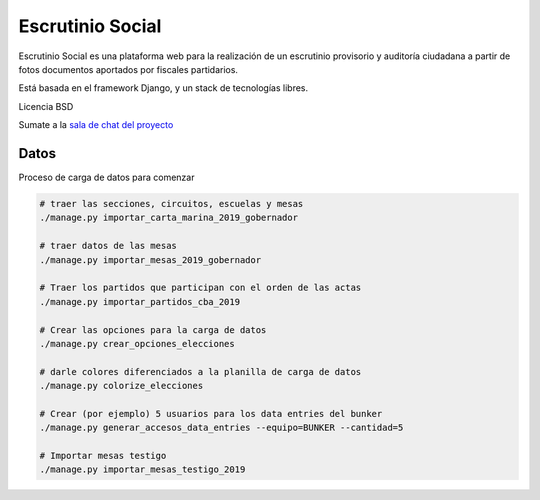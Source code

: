Escrutinio Social
=================

.. image:: https://travis-ci.org/OpenDataCordoba/escrutinio-social.svg?branch=master
   :target: https://travis-ci.org/OpenDataCordoba/escrutinio-social


Escrutinio Social es una plataforma web para la realización de un escrutinio provisorio y auditoría
ciudadana a partir de fotos documentos aportados por fiscales partidarios.

Está basada en el framework Django, y un stack de tecnologías libres.

Licencia BSD

Sumate a la `sala de chat del proyecto <https://join.slack.com/t/opendatacba/shared_invite/enQtNjQ4OTY5MTg3Nzk2LTgxMDU5NTY1MWNmZTdkMzVmM2EyNmUwZGQ0Nzg0ZjdlNjBkZmI0Zjc2MTllMWZhZjAzMTEwMjAwYzk3NGNlMzk>`__


Datos
-----

Proceso de carga de datos para comenzar

.. code-block:: bash

    # traer las secciones, circuitos, escuelas y mesas
    ./manage.py importar_carta_marina_2019_gobernador

    # traer datos de las mesas
    ./manage.py importar_mesas_2019_gobernador

    # Traer los partidos que participan con el orden de las actas
    ./manage.py importar_partidos_cba_2019

    # Crear las opciones para la carga de datos
    ./manage.py crear_opciones_elecciones

    # darle colores diferenciados a la planilla de carga de datos
    ./manage.py colorize_elecciones

    # Crear (por ejemplo) 5 usuarios para los data entries del bunker
    ./manage.py generar_accesos_data_entries --equipo=BUNKER --cantidad=5

    # Importar mesas testigo
    ./manage.py importar_mesas_testigo_2019

